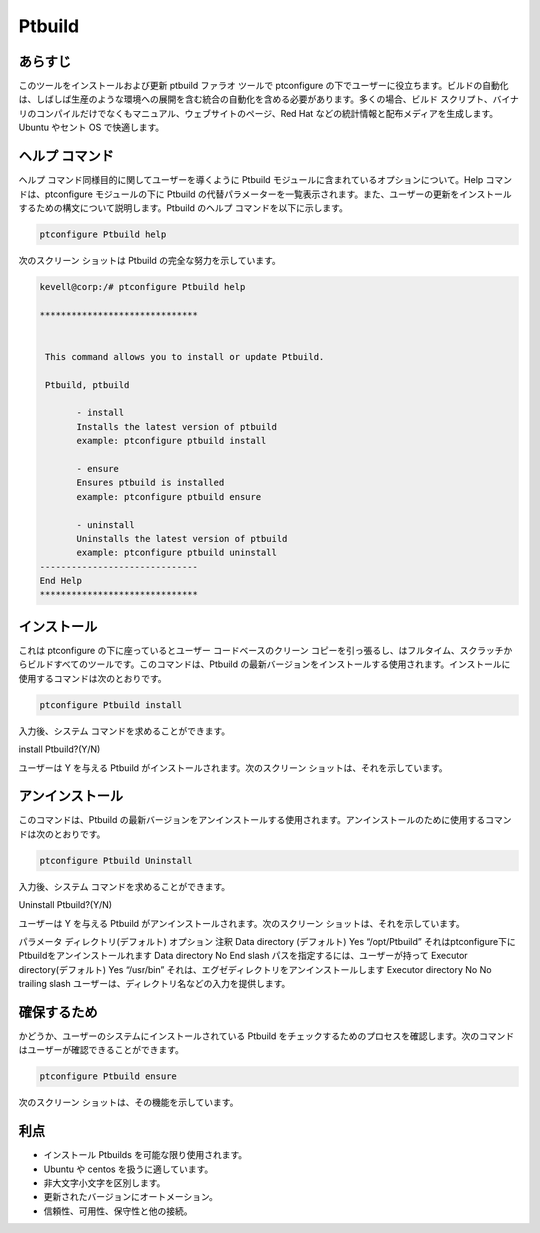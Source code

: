 =================
Ptbuild
=================

あらすじ
------------------

このツールをインストールおよび更新 ptbuild ファラオ ツールで ptconfigure の下でユーザーに役立ちます。ビルドの自動化は、しばしば生産のような環境への展開を含む統合の自動化を含める必要があります。多くの場合、ビルド スクリプト、バイナリのコンパイルだけでなくもマニュアル、ウェブサイトのページ、Red Hat などの統計情報と配布メディアを生成します。Ubuntu やセント OS で快適します。

ヘルプ コマンド
-----------------------

ヘルプ コマンド同様目的に関してユーザーを導くように Ptbuild モジュールに含まれているオプションについて。Help コマンドは、ptconfigure モジュールの下に Ptbuild の代替パラメーターを一覧表示されます。また、ユーザーの更新をインストールするための構文について説明します。Ptbuild のヘルプ コマンドを以下に示します。

.. code-block:: bash

 		ptconfigure Ptbuild help

次のスクリーン ショットは Ptbuild の完全な努力を示しています。


.. code-block:: bash

 kevell@corp:/# ptconfigure Ptbuild help

 ******************************


  This command allows you to install or update Ptbuild.

  Ptbuild, ptbuild

        - install
        Installs the latest version of ptbuild
        example: ptconfigure ptbuild install

        - ensure
        Ensures ptbuild is installed
        example: ptconfigure ptbuild ensure

        - uninstall
        Uninstalls the latest version of ptbuild
        example: ptconfigure ptbuild uninstall
 ------------------------------
 End Help
 ******************************


インストール
--------------------

これは ptconfigure の下に座っているとユーザー コードベースのクリーン コピーを引っ張るし、はフルタイム、スクラッチからビルドすべてのツールです。このコマンドは、Ptbuild の最新バージョンをインストールする使用されます。インストールに使用するコマンドは次のとおりです。


.. code-block:: bash

	ptconfigure Ptbuild install


入力後、システム コマンドを求めることができます。

install Ptbuild?(Y/N)

ユーザーは Y を与える Ptbuild がインストールされます。次のスクリーン ショットは、それを示しています。


.. code-block:: bash


.. cssclass:: table-bordered


 +---------------------------+---------------------------+------------------------+-------------------------------------------------------+
 | パラメータ                | ディレクトリ(デフォルト)  | オプション             | 注釈                                                  |
 +===========================+===========================+========================+=======================================================+
 |Program Data directory     | Yes                       | “/opt/Ptbuild”         | それは Ptbuild下ptconfigureをインストールし           |
 |(デフォルト)               |                           |                        |                                                       |
 +---------------------------+---------------------------+------------------------+-------------------------------------------------------+
 |Program Data directory     | No                        | End slash              | パスを指定するには、ユーザーが持って                  |
 +---------------------------+---------------------------+------------------------+-------------------------------------------------------+
 |Program Executor directory | Yes                       | “/usr/bin”             | それは、エグゼキュータディレクトリがインストー        |
 |(デフォルト)               |                           |                        | ルされます                                            |
 +---------------------------+---------------------------+------------------------+-------------------------------------------------------+
 |Program Executor directory | No                        | No trailing slash      | ユーザーは、ディレクトリ名などの入力を提供します|     |
 +---------------------------+---------------------------+------------------------+-------------------------------------------------------+


アンインストール
--------------

このコマンドは、Ptbuild の最新バージョンをアンインストールする使用されます。アンインストールのために使用するコマンドは次のとおりです。


.. code-block:: bash

		ptconfigure Ptbuild Uninstall

入力後、システム コマンドを求めることができます。

Uninstall Ptbuild?(Y/N)

ユーザーは Y を与える Ptbuild がアンインストールされます。次のスクリーン ショットは、それを示しています。


.. code-block:: bash

.. cssclass:: table-bordered




パラメータ
ディレクトリ(デフォルト)
オプション
注釈
Data directory (デフォルト)
Yes
“/opt/Ptbuild”
それはptconfigure下にPtbuildをアンインストールれます
Data directory
No
End slash
パスを指定するには、ユーザーが持って
Executor directory(デフォルト)
Yes
“/usr/bin”
それは、エグゼディレクトリをアンインストールします
Executor directory
No
No trailing slash
ユーザーは、ディレクトリ名などの入力を提供します。



確保するため
----------

かどうか、ユーザーのシステムにインストールされている Ptbuild をチェックするためのプロセスを確認します。次のコマンドはユーザーが確認できることができます。


.. code-block:: bash

		ptconfigure Ptbuild ensure


次のスクリーン ショットは、その機能を示しています。



利点
----------------

* インストール Ptbuilds を可能な限り使用されます。
* Ubuntu や centos を扱うに適しています。
* 非大文字小文字を区別します。
* 更新されたバージョンにオートメーション。
* 信頼性、可用性、保守性と他の接続。

 

